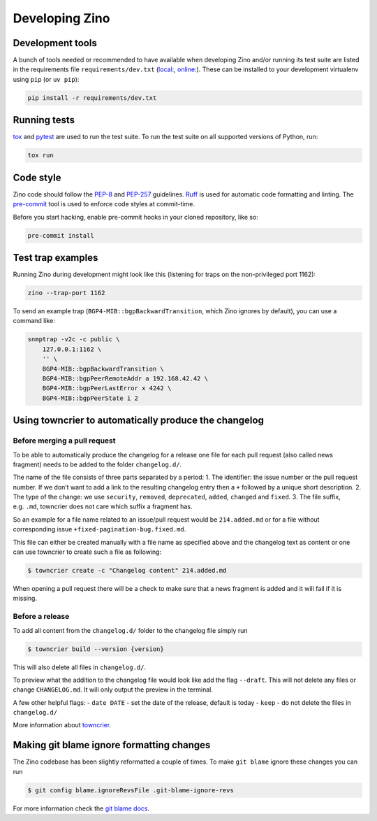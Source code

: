 ===============
Developing Zino
===============

Development tools
=================

A bunch of tools needed or recommended to have available when developing
Zino and/or running its test suite are listed in the requirements file
``requirements/dev.txt`` (`local: <./requirements/dev.txt>`_, `online: <https://github.com/Uninett/zino/requirements/dev.txt>`_). These can be
installed to your development virtualenv using ``pip`` (or ``uv pip``):

.. code:: shell

   pip install -r requirements/dev.txt

Running tests
=============

`tox <https://tox.wiki/>`__ and `pytest <https://pytest.org/>`__ are
used to run the test suite. To run the test suite on all supported
versions of Python, run:

.. code:: shell

   tox run

Code style
==========

Zino code should follow the
`PEP-8 <https://peps.python.org/pep-0008/>`__ and
`PEP-257 <https://peps.python.org/pep-0257/>`__ guidelines.
`Ruff <https://docs.astral.sh/ruff>`__ is used for automatic code
formatting and linting. The `pre-commit <https://pre-commit.com/>`__
tool is used to enforce code styles at commit-time.

Before you start hacking, enable pre-commit hooks in your cloned
repository, like so:

.. code:: shell

   pre-commit install

Test trap examples
==================

Running Zino during development might look like this (listening for
traps on the non-privileged port 1162):

.. code:: shell

   zino --trap-port 1162

To send an example trap (``BGP4-MIB::bgpBackwardTransition``, which Zino
ignores by default), you can use a command like:

.. code:: shell

   snmptrap -v2c -c public \
       127.0.0.1:1162 \
       '' \
       BGP4-MIB::bgpBackwardTransition \
       BGP4-MIB::bgpPeerRemoteAddr a 192.168.42.42 \
       BGP4-MIB::bgpPeerLastError x 4242 \
       BGP4-MIB::bgpPeerState i 2

Using towncrier to automatically produce the changelog
======================================================

Before merging a pull request
-----------------------------

To be able to automatically produce the changelog for a release one file
for each pull request (also called news fragment) needs to be added to
the folder ``changelog.d/``.

The name of the file consists of three parts separated by a period: 1.
The identifier: the issue number or the pull request number. If we don’t
want to add a link to the resulting changelog entry then a ``+``
followed by a unique short description. 2. The type of the change: we
use ``security``, ``removed``, ``deprecated``, ``added``, ``changed``
and ``fixed``. 3. The file suffix, e.g. ``.md``, towncrier does not care
which suffix a fragment has.

So an example for a file name related to an issue/pull request would be
``214.added.md`` or for a file without corresponding issue
``+fixed-pagination-bug.fixed.md``.

This file can either be created manually with a file name as specified
above and the changelog text as content or one can use towncrier to
create such a file as following:

.. code:: console

   $ towncrier create -c "Changelog content" 214.added.md

When opening a pull request there will be a check to make sure that a
news fragment is added and it will fail if it is missing.

Before a release
----------------

To add all content from the ``changelog.d/`` folder to the changelog
file simply run

.. code:: console

   $ towncrier build --version {version}

This will also delete all files in ``changelog.d/``.

To preview what the addition to the changelog file would look like add
the flag ``--draft``. This will not delete any files or change
``CHANGELOG.md``. It will only output the preview in the terminal.

A few other helpful flags: - ``date DATE`` - set the date of the
release, default is today - ``keep`` - do not delete the files in
``changelog.d/``

More information about `towncrier <https://towncrier.readthedocs.io>`__.

Making git blame ignore formatting changes
==========================================

The Zino codebase has been slightly reformatted a couple of times. To
make ``git blame`` ignore these changes you can run

.. code:: console

   $ git config blame.ignoreRevsFile .git-blame-ignore-revs

For more information check the `git blame
docs <https://git-scm.com/docs/git-blame#Documentation/git-blame.txt---ignore-revs-fileltfilegt>`__.
